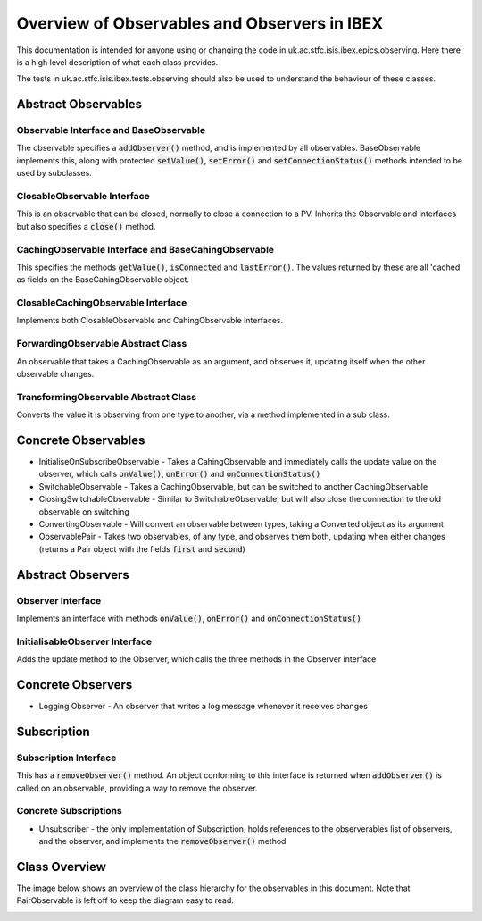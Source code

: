 =============================================
Overview of Observables and Observers in IBEX
=============================================

This documentation is intended for anyone using or changing the code in uk.ac.stfc.isis.ibex.epics.observing. Here there is a high level description of what each class provides.

The tests in uk.ac.stfc.isis.ibex.tests.observing should also be used to understand the behaviour of these classes.

Abstract Observables
====================

Observable Interface and BaseObservable
----------------------------------------

The observable specifies a :code:`addObserver()` method, and is implemented by all observables. BaseObservable implements this, along with protected :code:`setValue()`, :code:`setError()` and :code:`setConnectionStatus()` methods intended to be used by subclasses.

ClosableObservable Interface
----------------------------

This is an observable that can be closed, normally to close a connection to a PV. Inherits the Observable and interfaces but also specifies a :code:`close()` method.

CachingObservable Interface and BaseCahingObservable
----------------------------------------------------

This specifies the methods :code:`getValue()`, :code:`isConnected` and :code:`lastError()`. The values returned by these are all 'cached' as fields on the BaseCahingObservable object.

ClosableCachingObservable Interface
-----------------------------------

Implements both ClosableObservable and CahingObservable interfaces.

ForwardingObservable Abstract Class
-----------------------------------

An observable that takes a CachingObservable as an argument, and observes it, updating itself when the other observable changes.

TransformingObservable Abstract Class
-------------------------------------

Converts the value it is observing from one type to another, via a method implemented in a sub class.

Concrete Observables
====================

* InitialiseOnSubscribeObservable - Takes a CahingObservable and immediately calls the update value on the observer, which calls :code:`onValue()`, :code:`onError()` and :code:`onConnectionStatus()`

* SwitchableObservable - Takes a CachingObservable, but can be switched to another CachingObservable

* ClosingSwitchableObservable - Similar to SwitchableObservable, but will also close the connection to the old observable on switching

* ConvertingObservable - Will convert an observable between types, taking a Converted object as its argument

* ObservablePair - Takes two observables, of any type, and observes them both, updating when either changes (returns a Pair object with the fields :code:`first` and :code:`second`)

Abstract Observers
==================

Observer Interface
------------------

Implements an interface with methods :code:`onValue()`, :code:`onError()` and :code:`onConnectionStatus()`

InitialisableObserver Interface
-------------------------------

Adds the update method to the Observer, which calls the three methods in the Observer interface

Concrete Observers
==================

* Logging Observer - An observer that writes a log message whenever it receives changes

Subscription
============

Subscription Interface
----------------------

This has a :code:`removeObserver()` method. An object conforming to this interface is returned when :code:`addObserver()` is called on an observable, providing a way to remove the observer.

Concrete Subscriptions
----------------------

* Unsubscriber - the only implementation of Subscription, holds references to the observerables list of observers, and the observer, and implements the :code:`removeObserver()` method

Class Overview
==============

The image below shows an overview of the class hierarchy for the observables in this document. Note that PairObservable is left off to keep the diagram easy to read.

.. image:: images/overview_of_observables_and_observers_in_ibex/class.png
    :scale: 100 %
    :align: center
